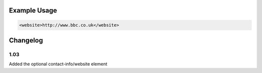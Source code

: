 

Example Usage
~~~~~~~~~~~~~

.. code-block:: xml

    <website>http://www.bbc.co.uk</website>

Changelog
~~~~~~~~~

1.03
^^^^

Added the optional contact-info/website element
